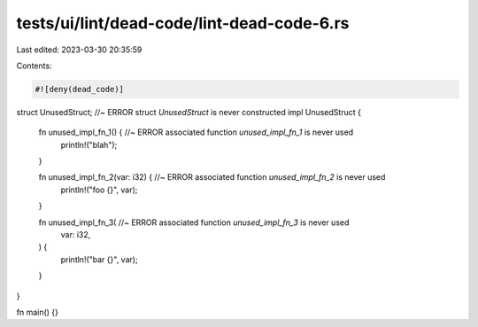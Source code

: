 tests/ui/lint/dead-code/lint-dead-code-6.rs
===========================================

Last edited: 2023-03-30 20:35:59

Contents:

.. code-block:: rs

    #![deny(dead_code)]

struct UnusedStruct; //~ ERROR struct `UnusedStruct` is never constructed
impl UnusedStruct {
    fn unused_impl_fn_1() { //~ ERROR associated function `unused_impl_fn_1` is never used
        println!("blah");
    }

    fn unused_impl_fn_2(var: i32) { //~ ERROR associated function `unused_impl_fn_2` is never used
        println!("foo {}", var);
    }

    fn unused_impl_fn_3( //~ ERROR associated function `unused_impl_fn_3` is never used
        var: i32,
    ) {
        println!("bar {}", var);
    }
}

fn main() {}


